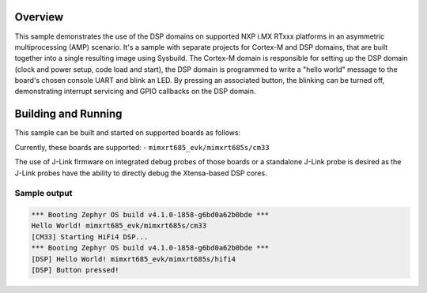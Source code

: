 .. zephyr:code-sample:: amp_blinky
    :name: Blinky AMP sample

    AMP system example for NXP i.MX RTxxx platforms - blinking LED.

Overview
********

This sample demonstrates the use of the DSP domains on supported NXP i.MX RTxxx
platforms in an asymmetric multiprocessing (AMP) scenario. It's a sample with
separate projects for Cortex-M and DSP domains, that are built together into a
single resulting image using Sysbuild. The Cortex-M domain is responsible for
setting up the DSP domain (clock and power setup, code load and start), the DSP
domain is programmed to write a "hello world" message to the board's chosen
console UART and blink an LED. By pressing an associated button, the blinking
can be turned off, demonstrating interrupt servicing and GPIO callbacks on the
DSP domain.

Building and Running
********************

This sample can be built and started on supported boards as follows:

.. zephyr-app-commands::
   :zephyr-app: samples/boards/nxp/adsp/rtxxx/amp_blinky
   :board: <board>
   :goals: build flash
   :build-args: --sysbuild
   :flash-args: -r jlink
   :compact:

Currently, these boards are supported:
- ``mimxrt685_evk/mimxrt685s/cm33``

The use of J-Link firmware on integrated debug probes of those boards or a
standalone J-Link probe is desired as the J-Link probes have the ability
to directly debug the Xtensa-based DSP cores.

Sample output
=============

.. code-block:: console

   *** Booting Zephyr OS build v4.1.0-1858-g6bd0a62b0bde ***
   Hello World! mimxrt685_evk/mimxrt685s/cm33
   [CM33] Starting HiFi4 DSP...
   *** Booting Zephyr OS build v4.1.0-1858-g6bd0a62b0bde ***
   [DSP] Hello World! mimxrt685_evk/mimxrt685s/hifi4
   [DSP] Button pressed!

